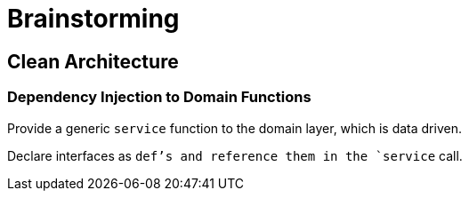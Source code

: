 = Brainstorming

== Clean Architecture

=== Dependency Injection to Domain Functions

Provide a generic `service` function to the domain layer, which is data driven.

Declare interfaces as `def`'s and reference them in the `service` call.
